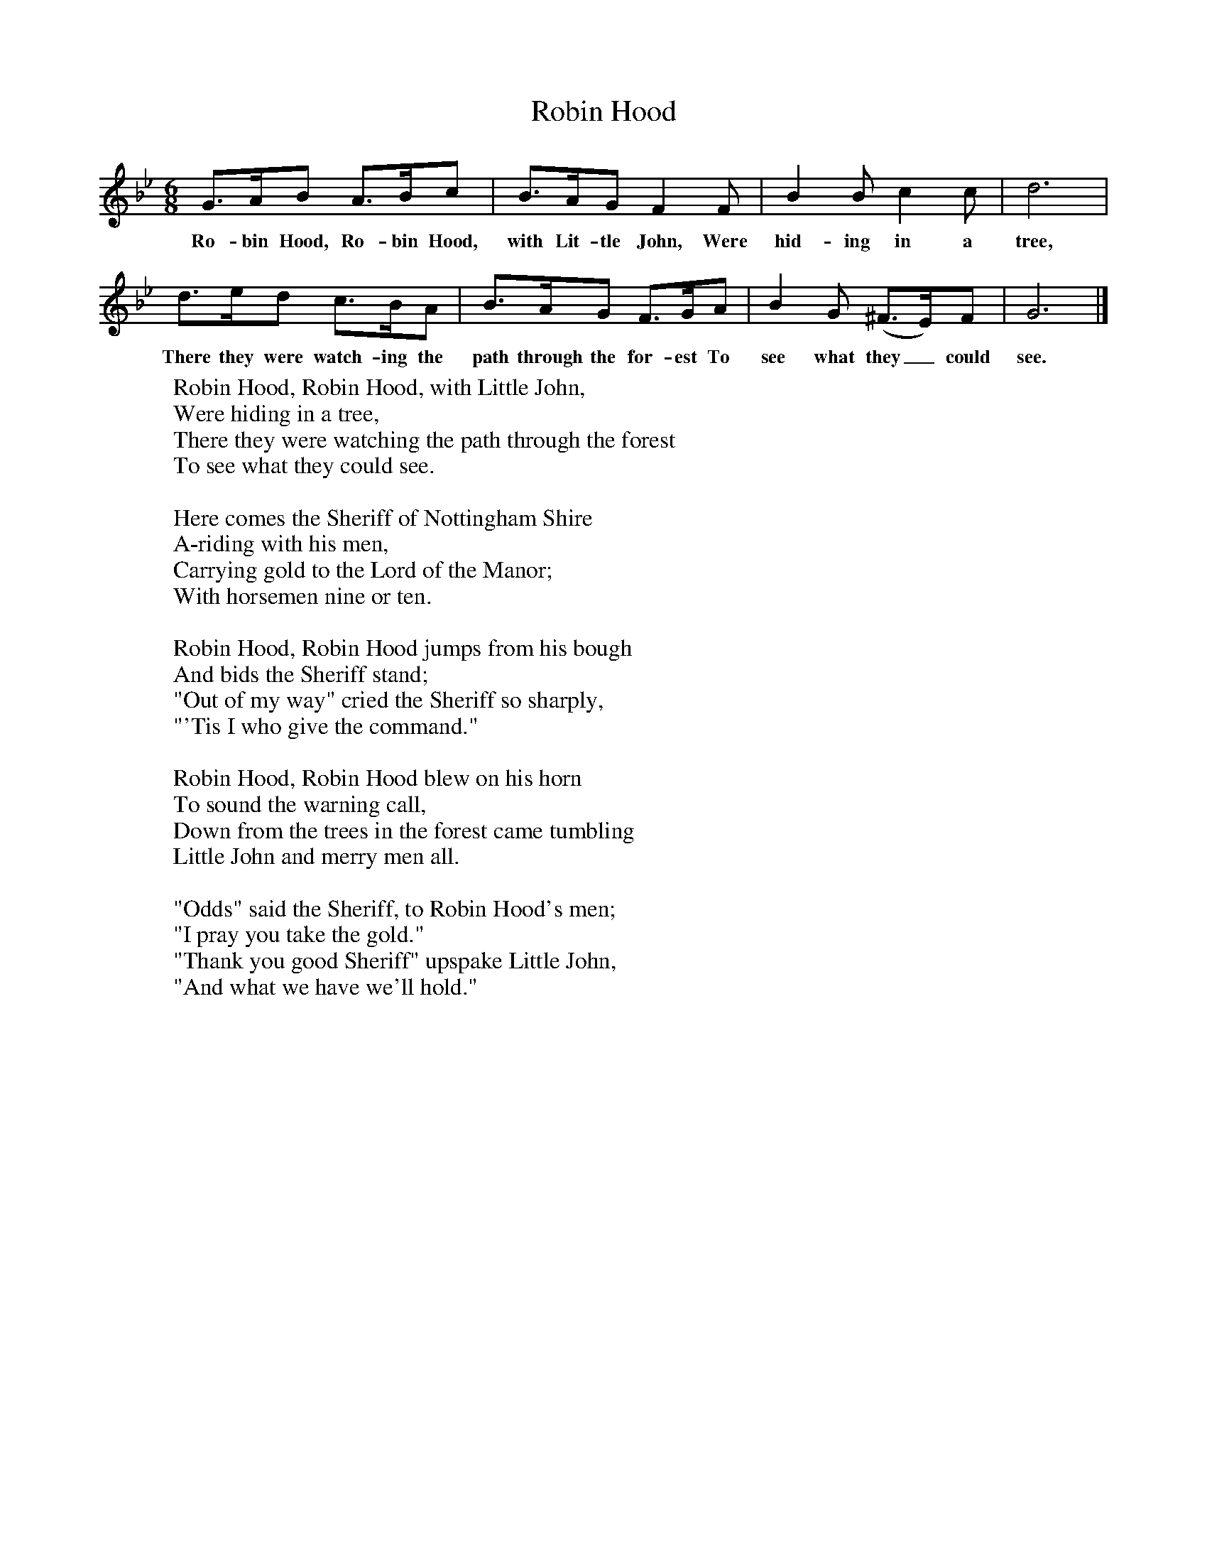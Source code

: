 X:1
T:Robin Hood
B:Singing Together, Spring 1972, BBC Publications
F:http://www.folkinfo.org/songs
M:6/8     %Meter
L:1/8     %
K:Bb
G3/2A/B A3/2B/c |B3/2A/G F2 F |B2 B c2 c |d6 |
w:Ro-bin Hood, Ro-bin Hood, with Lit-tle John, Were hid-ing in a tree,
d3/2e/d c3/2B/A |B3/2A/G F3/2G/A |B2 G (^F3/2E/)F |G6 |]
w:There they were watch-ing the path through the for-est To see what they_ could see.
W:Robin Hood, Robin Hood, with Little John,
W:Were hiding in a tree,
W:There they were watching the path through the forest
W:To see what they could see.
W:
W:Here comes the Sheriff of Nottingham Shire
W:A-riding with his men,
W:Carrying gold to the Lord of the Manor;
W:With horsemen nine or ten.
W:
W:Robin Hood, Robin Hood jumps from his bough
W:And bids the Sheriff stand;
W:"Out of my way" cried the Sheriff so sharply,
W:"'Tis I who give the command."
W:
W:Robin Hood, Robin Hood blew on his horn
W:To sound the warning call,
W:Down from the trees in the forest came tumbling
W:Little John and merry men all.
W:
W:"Odds" said the Sheriff, to Robin Hood's men;
W:"I pray you take the gold."
W:"Thank you good Sheriff" upspake Little John,
W:"And what we have we'll hold."
W:
